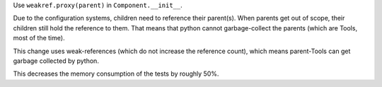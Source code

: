 Use ``weakref.proxy(parent)`` in ``Component.__init__``.

Due to the configuration systems, children need to reference their parent(s).
When parents get out of scope, their children still hold the reference to them.
That means that python cannot garbage-collect the parents (which are Tools, most of the time).

This change uses weak-references (which do not increase the reference count),
which means parent-Tools can get garbage collected by python.

This decreases the memory consumption of the tests by roughly 50%.
